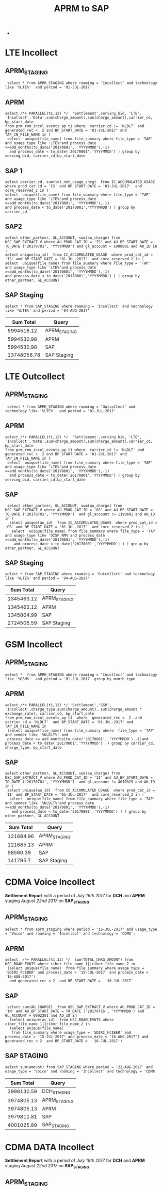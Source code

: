 #+STARTUP: overview
#+OPTIONS: d:nil
#+OPTIONS: toc:nil
#+TAGS: Presentation(p)  noexport(n) Documentation(d) taskjuggler_project(t) taskjuggler_resource(r) 
#+DRAWERS: PICTURE CLOSET x
#+PROPERTY: allocate_ALL dev doc test
#+COLUMNS: %52ITEM(Task) %8Effort %15allocate %19BLOCKER %8ORDERED
#+STARTUP: hidestars hideblocks 
#+LaTeX_CLASS_OPTIONS: [12pt,twoside]
#+LATEX_HEADER: \usepackage{lscape} 
#+LATEX_HEADER: \usepackage{fancyhdr} 
#+LATEX_HEADER: \usepackage{multirow}
#+LATEX_HEADER: \usepackage{multicol}
#+BEGIN_LaTeX
\pagenumbering{}
#+END_LaTeX 
#+TITLE: APRM to SAP
#+BEGIN_LaTeX
\clearpage
\addtolength{\oddsidemargin}{-.25in}
%\addtolength{\oddsidemargin}{-.5in}
\addtolength{\evensidemargin}{-01.25in}
\addtolength{\textwidth}{1.4in}
\addtolength{\topmargin}{-1.25in}
\addtolength{\textheight}{2.45in}
\setcounter{tocdepth}{3}
\vspace*{1cm} 
\newpage
\pagenumbering{roman}
\setcounter{tocdepth}{2}
\pagestyle{fancy}
\fancyhf[ROF,LEF]{\bf\thepage}
\fancyhf[C]{}

#+END_LaTeX-
:CLOSET:
 : Hours #+PROPERTY: Effort_ALL 0.125 0.25 0.375 0.50 0.625 .75  0.875 1
 : Days  #+PROPERTY: Effort_ALL 1d 2d 3d 4d 5d 6d 7d 8d 9d
 : weeks #+PROPERTY: Effort_ALL 1w 2w 3w 4w 5w 6w 7w 8w 9w
 : Add a Picture
 :   #+ATTR_LaTeX: width=13cm
 :   [[file:example_picture.png]]
 : New Page
 : \newpage
:END:
#+TOC: headlines 2
#+BEGIN_LaTeX
 \newpage
\pagenumbering{arabic}
#+END_LaTeX 

* LTE Incollect 
** APRM_STAGING
:  select * from APRM_STAGING where roaming = 'Incollect' and technology like '%LTE%'  and period = '01-JUL-2017' 

** APRM
: select /*+ PARALLEL(t1,12) */  'Settlement',serving_bid, 'LTE', 'Incollect','Data',sum(charge_amount),sum(charge_amount),carrier_cd, bp_start_date
: from prm_rom_incol_events_ap t1 where  carrier_cd != 'NLDLT' and generated_rec <  2 and BP_START_DATE = '01-JUL-2017' and TAP_IN_FILE_NAME in (
:  select  unique(file_name) from file_summary where file_type = 'TAP' and usage_type like 'LTE%'and process_date >=add_months(to_date('20170801', 'YYYYMMDD'),-1)
:   and process_date < to_date('20170801','YYYYMMDD') ) group by serving_bid, carrier_cd,bp_start_date

** SAP 1
 : select carrier_cd, sum(tot_net_usage_chrg)  from IC_ACCUMULATED_USAGE  where prod_cat_id = 'IS' and BP_START_DATE = '01-JUL-2017'  and core_reserved_2 in (
 : select  unique(file_name) from file_summary where file_type = 'TAP' and usage_type like 'LTE%'and process_date >=add_months(to_date('20170801', 'YYYYMMDD'),-1)
 : and process_date < to_date('20170801','YYYYMMDD') ) group by carrier_cd

** SAP2
 : select other_partner, GL_ACCOUNT, sum(au_charge) from USC_SAP_EXTRACT_V where AU_PROD_CAT_ID = 'IS' and AU_BP_START_DATE = TO_DATE ('20170701', 'YYYYMMDD') and gl_account = 6008001 and AU_ID in (
 : select unique(au_id)  from IC_ACCUMULATED_USAGE  where prod_cat_id = 'IS' and BP_START_DATE = '01-JUL-2017'  and core_reserved_2 in (
 : select  unique(file_name) from file_summary where file_type = 'TAP' and usage_type like 'LTE%'and process_date >=add_months(to_date('20170801', 'YYYYMMDD'),-1)
 : and process_date < to_date('20170801','YYYYMMDD') ) ) group by  other_partner, GL_ACCOUNT

** SAP Staging
 : select * from SAP_STAGING where roaming = 'Incollect' and technology like '%LTE%' and period = '04-AUG-2017'

|-------------+--------------|
| *Sum Total* | *Query*      |
|-------------+--------------|
|  5994516.12 | APRM_STAGING |
|  5994530.98 | APRM         |
|  5994530.98 | SAP          |
| 13748058.78 | SAP Staging  |
|-------------+--------------|

* LTE Outcollect
** APRM_STAGING
:  select * from APRM_STAGING where roaming = 'Outcollect' and technology like '%LTE%'  and period = '01-JUL-2017' 

** APRM
: select /*+ PARALLEL(t1,12) */  'Settlement',serving_bid, 'LTE', 'Incollect','Data',sum(charge_amount),sum(charge_amount),carrier_cd, bp_start_date
: from prm_rom_incol_events_ap t1 where  carrier_cd != 'NLDLT' and generated_rec <  2 and BP_START_DATE = '01-JUL-2017' and TAP_IN_FILE_NAME in (
:  select  unique(file_name) from file_summary where file_type = 'TAP' and usage_type like 'LTE%'and process_date >=add_months(to_date('20170801', 'YYYYMMDD'),-1)
:   and process_date < to_date('20170801','YYYYMMDD') ) group by serving_bid, carrier_cd,bp_start_date

** SAP
:  select other_partner, GL_ACCOUNT, sum(au_charge) from USC_SAP_EXTRACT_V where AU_PROD_CAT_ID = 'OS' and AU_BP_START_DATE = TO_DATE ('20170701', 'YYYYMMDD')  and gl_account != 1190601 and AU_ID in (
:   select unique(au_id)  from IC_ACCUMULATED_USAGE  where prod_cat_id = 'OS' and BP_START_DATE = '01-JUL-2017'  and core_reserved_2 in (
:    select  unique(file_name) from file_summary where file_type = 'TAP' and usage_type like 'DISP_RM%'and process_date >=add_months(to_date('20170801', 'YYYYMMDD'),-1)
:     and process_date < to_date('20170801','YYYYMMDD') ) ) group by  other_partner, GL_ACCOUNT

** SAP Staging
 : select * from SAP_STAGING where roaming = 'Outcollect' and technology like '%LTE%' and period = '04-AUG-2017'

|-------------+--------------|
| *Sum Total* | *Query*      |
|-------------+--------------|
|  1345463.12 | APRM_STAGING |
|  1345463.12 | APRM         |
|  1345804.99 | SAP          |
|  2724506.59 | SAP Staging  |
|-------------+--------------|

* GSM Incollect
** APRM_STAGING
 : select *  from APRM_STAGING where roaming = 'Incollect' and technology like '%GSM%'  and period = '01-JUL-2017' group by month_type

** APRM
 : select /*+ PARALLEL(t1,12) */ 'Settlement','GSM', 'Incollect',charge_type,sum(charge_amount), sum(charge_amount * exchange_rate), carrier_cd, bp_start_date 
 : from prm_rom_incol_events_ap t1  where  generated_rec <  2  and carrier_cd = 'NLDLT'  and BP_START_DATE = '01-JUL-2017' and TAP_IN_FILE_NAME in 
 :  (select unique(file_name) from file_summary where  file_type = 'TAP' and sender like '%NLDLT%' and
 :  process_date >= add_months(to_date('20170801', 'YYYYMMDD'),-1)and process_date < to_date('20170801','YYYYMMDD')  ) group by carrier_cd, charge_type, bp_start_date

** SAP
 : select other_partner, GL_ACCOUNT, sum(au_charge) from USC_SAP_EXTRACT_V where AU_PROD_CAT_ID = 'II' and AU_BP_START_DATE = TO_DATE ('20170701', 'YYYYMMDD')  and gl_account != 4010325 and AU_ID in (
 :  select unique(au_id)  from IC_ACCUMULATED_USAGE  where prod_cat_id = 'II' and BP_START_DATE = '01-JUL-2017'  and core_reserved_2 in (
 :   select  unique(file_name) from file_summary where file_type = 'TAP' and sender like '%NLDLT%'and process_date >=add_months(to_date('20170801', 'YYYYMMDD'),-1)
 :    and process_date < to_date('20170801','YYYYMMDD') ) ) group by  other_partner, GL_ACCOUNT


|-------------+--------------|
| *Sum Total* | *Query*      |
|-------------+--------------|
|   121684.96 | APRM_STAGING |
|   121685.13 | APRM         |
|    98560.39 | SAP          |
|    141795.7 | SAP Staging  |
|-------------+--------------|

* CDMA Voice Incollect
  *Settlement Report* with a period of /July 16th 2017/ for *DCH* and *APRM* staging /August 22nd 2017/ on *SAP_STAGING*.  
** APRM_STAGING
   : select * from aprm_staging where period = '16-JUL-2017' and usage_type = 'Voice' and roaming = 'Incollect' and technology = 'CDMA';
** APRM
   : select  /*+ PARALLEL(h1,12) */  sum(TOTAL_CHRG_AMOUNT) from USC_ROAM_EVNTS where ciber_file_name_1||ciber_file_name_2 in
   :  (select unique(file_name)  from file_summary where usage_type = 'SDIRI_FCIBER' and process_date > '15-JUL-2017' and process_date < '16-AUG-2017') 
   :   and generated_rec < 2  and BP_START_DATE =  '16-JUL-2017'

** SAP
   :  select sum(AU_CHARGE)  from USC_SAP_EXTRACT_V where AU_PROD_CAT_ID = 'IN' and AU_BP_START_DATE = TO_DATE ('20170716', 'YYYYMMDD') and GL_ACCOUNT = 6002201 and AU_ID in
   :   (select unique(au_id)  from USC_ROAM_EVNTS where ciber_file_name_1||ciber_file_name_2 in
   :   (select unique(file_name) 
   :    from file_summary where usage_type = 'SDIRI_FCIBER' and process_date > '15-JUL-2017' and process_date < '16-AUG-2017') and generated_rec < 2  and BP_START_DATE =  '16-JUL-2017')

** SAP STAGING
   : select sum(amount) from SAP_STAGING where period = '22-AUG-2017' and  usage_type = 'Voice' and roaming = 'Incollect' and technology = 'CDMA'
|-------------+--------------|
| *Sum Total* | *Query*      |
|-------------+--------------|
|  3998130.59 | DCH_STAGING  |
|  3974805.13 | APRM_STAGING |
|  3974805.13 | APRM         |
|  3979811.81 | SAP          |
|  4001025.89 | SAP_STAGING  |
|-------------+--------------|

* CDMA DATA Incollect
 *Settlement Report* with a period of /July 16th 2017/ for *DCH* and *APRM* staging /August 22nd 2017/ on *SAP_STAGING*.  
** APRM_STAGING
   : select * from aprm_staging where period = '16-JUL-2017' and usage_type = 'Data' and roaming = 'Incollect' and technology = 'CDMA';
** APRM
   : select  /*+ PARALLEL(h1,12) */  sum(TOTAL_CHRG_AMOUNT) from USC_ROAM_EVNTS where ciber_file_name_1||ciber_file_name_2 in
   :  (select unique(file_name)  from file_summary where usage_type = 'SDATACBR_FDATACBR' and process_date > '15-JUL-2017' 
   :   and process_date < '16-AUG-2017') and generated_rec < 2  and BP_START_DATE =  '16-JUL-2017'
** SAP
   : select sum(AU_CHARGE)  from USC_SAP_EXTRACT_V where AU_PROD_CAT_ID = 'IN' and AU_BP_START_DATE = TO_DATE ('20170716', 'YYYYMMDD') and GL_ACCOUNT = 6008001 and AU_ID in
   :  (select unique(au_id)  from USC_ROAM_EVNTS where ciber_file_name_1||ciber_file_name_2 in
   :   (select unique(file_name) 
   :    from file_summary where usage_type = 'SDATACBR_FDATACBR' and process_date > '15-JUL-2017' and process_date < '16-AUG-2017') and generated_rec < 2  and BP_START_DATE =  '16-JUL-2017')

** SAP STAGING
   : select * from SAP_STAGING where TECHNOLOGY = 'CDMA' and roaming = 'Incollect' and usage_type = 'Data' and period = to_date('20170822','YYYYMMDD')
|-------------+--------------|
| *Sum Total* | *Query*      |
|-------------+--------------|
| 45967601.69 | DCH_STAGING  |
| 44708266.12 | APRM_STAGING |
| 44708266.12 | APRM         |
| 44708266.12 | SAP          |
| 48422605.25 | SAP_STAGING  |
|-------------+--------------|

/Discrepecy in SAP_STAGING due to extra data that came in after 16th of August/

* CDMA Voice Outcollect 
  *Settlement Report* with a period of /July 16th 2017/ for *DCH* and *APRM* staging /August 22nd 2017/ on *SAP_STAGING*.  
** DCH STAGING
   : select sum(amount_usd) from dch_staging where period = '16-JUL-2017' and usage_type = 'Voice' and roaming = 'Outcollect' and technology = 'CDMA';
** APRM_STAGING
   : select sum(amount_usd) from aprm_staging where period = '16-JUL-2017' and usage_type = 'Voice' and roaming = 'Outcollect' and technology = 'CDMA';

** APRM
   : select  /*+ PARALLEL(h1,12) */  sum(TOTAL_CHRG_AMOUNT)
   :  from USC_ROAM_EVNTS where  ciber_file_name_1||ciber_file_name_2 in
   :   (select unique(file_name)  from file_summary where usage_type = 'CIBER_CIBER' and process_date >= to_date('20170716','YYYYMMDD')  
   :    and process_date < to_date('20170816','YYYYMMDD')) and generated_rec < 2  and BP_START_DATE = to_date('20170716','YYYYMMDD')
   :    and generated_rec < 2 
** SAP STAGING
   : select sum(amount) from SAP_STAGING where roaming = 'Outcollect' and technology = 'CDMA' and period = '22-AUG-2017' and usage_type = 'Voice'

|-------------+--------------|
| *Sum Total* | *Query*      |
|-------------+--------------|
|  3148463.26 | DCH_STAGING  |
|  3372098.48 | APRM_STAGING |
|  3372098.48 | APRM         |
|  3372098.48 | SAP_STAGING  |
|-------------+--------------|

* CDMA Data Outcollect
** APRM_STAGING
   : select sum(amount_usd)  from APRM_STAGING where technology = 'CDMA' and roaming = 'Outcollect' and usage_type = 'Data' and period = '16-JUL-2017'
** APRM
  :  SELECT 
  :            SUBSTR(T2.SITENUM,1,3),
  :            TRIM(REGEXP_REPLACE(T1.PARTNER,',')),
  :            COUNT(*),
  :            SUM(AMOUNT),
  :            SUM(MESSAGE_ACCOUNTING_DIGITS),
  :            SUM(ACTUAL_USAGE_VOLUME),
  :            SUM(ACTUAL_DATA_VOLUME)
  :       FROM DATA_OUTCOLLECT T1, BSID_TO_SERVE_SID T2
  :      WHERE TO_CHAR(T1.SETTLEMENT_DATE, 'YYYYMMDD') = TO_CHAR(SYSDATE,'YYYYMM') || '15'
  :        AND TO_CHAR(T1.PROCESS_DATE, 'YYYYMM') = TO_CHAR(ADD_MONTHS(SYSDATE,-1),'YYYYMM')
  :        AND TRIM(REGEXP_REPLACE(T1.PARTNER,',')) IN (SELECT DISTINCT TRIM(PARTNER) FROM ROAMING_PARTNER WHERE BSID_TYPE = '835-B' AND UPPER(CLEARINGHOUSE) = 'SYNIVERSE' )
  :        AND SUBSTR(T1.BSID,1,11) = TRIM(T2.BSID)
  :     GROUP BY SUBSTR(T2.SITENUM,1,3), TRIM(REGEXP_REPLACE(T1.PARTNER,','))
  :     UNION 
  :     SELECT SUBSTR(T2.SITENUM,1,3),
  :            TRIM(REGEXP_REPLACE(T1.PARTNER,',')),
  :            COUNT(*),
  :            SUM(AMOUNT),
  :            SUM(MESSAGE_ACCOUNTING_DIGITS),
  :            SUM(ACTUAL_USAGE_VOLUME),
  :            SUM(ACTUAL_DATA_VOLUME)  
  :       FROM DATA_OUTCOLLECT T1, BSID_TO_SERVE_SID T2
  :      WHERE TO_CHAR(T1.SETTLEMENT_DATE, 'YYYYMMDD') = TO_CHAR(SYSDATE,'YYYYMM') || '15'
  :        AND TO_CHAR(T1.PROCESS_DATE, 'YYYYMM') = TO_CHAR(ADD_MONTHS(SYSDATE,-1),'YYYYMM')
  :        AND TRIM(REGEXP_REPLACE(T1.PARTNER,',')) IN (SELECT DISTINCT TRIM(PARTNER) FROM ROAMING_PARTNER WHERE BSID_TYPE = '835-A')
  :        AND SUBSTR(T1.BSID,1,8) || SUBSTR(T1.BSID,10,3) = TRIM(T2.BSID)
  :     GROUP BY SUBSTR(T2.SITENUM,1,3), TRIM(REGEXP_REPLACE(T1.PARTNER,','))
  :     UNION
  :     SELECT SUBSTR(T2.SITENUM,1,3),
  :            TRIM(REGEXP_REPLACE(T1.PARTNER,',')),
  :            COUNT(*),
  :            SUM(AMOUNT),
  :            SUM(MESSAGE_ACCOUNTING_DIGITS),
  :            SUM(ACTUAL_USAGE_VOLUME),
  :            SUM(ACTUAL_DATA_VOLUME)  
  :       FROM DATA_OUTCOLLECT T1, BSID_TO_SERVE_SID T2
  :      WHERE TO_CHAR(T1.SETTLEMENT_DATE, 'YYYYMMDD') = TO_CHAR(SYSDATE,'YYYYMM') || '15'
  :        AND T1.PROCESS_DATE < to_date(to_char(sysdate,'YYYYMM')||'02','YYYYMMDD')
  :        AND TRIM(REGEXP_REPLACE(T1.PARTNER,',')) IN (SELECT DISTINCT TRIM(PARTNER) FROM ROAMING_PARTNER WHERE BSID_TYPE = '835-B' AND UPPER(CLEARINGHOUSE) = 'TNS' )
  :        AND SUBSTR(T1.BSID,1,11) = TRIM(T2.BSID)
  :     GROUP BY SUBSTR(T2.SITENUM,1,3), TRIM(REGEXP_REPLACE(T1.PARTNER,','));
** SAP_STAGING
   

25266913.83|APRM_STAGING
25266913.83|APRM

* Column DCH_STAGING (Test Results)
** Install Script
   : ALTER TABLE APP_SHARE.DCH_STAGING
   :  ADD FILENAME varchar2(128);

*** Before
|--------------+--------------------|
| *ColumnName* | *DataType*         |
|--------------+--------------------|
| USAGE_TYPE   | VARCHAR2 (32 Byte) |
| TECHNOLOGY   | VARCHAR2 (32 Byte) |
| ROAMING      | VARCHAR2 (32 Byte) |
| PERIOD       | DATE               |
| MONTH_TYPE   | VARCHAR2 (32 Byte) |
| COMPANY_CODE | VARCHAR2 (12 Byte) |
| BID          | VARCHAR2 (32 Byte) |
| AMOUNT_USD   | NUMBER (16,2)      |
| AMOUNT_EUR   | NUMBER (16,2)      |
|--------------+--------------------|


*** After
|---------------+-----------------------|
| *Column Name* | *DataType*            |
|---------------+-----------------------|
| USAGE_TYPE    | VARCHAR2 (32 Byte)    |
| TECHNOLOGY    | VARCHAR2 (32 Byte)    |
| ROAMING       | VARCHAR2 (32 Byte)    |
| PERIOD        | DATE                  |
| MONTH_TYPE    | VARCHAR2 (32 Byte)    |
| *FILENAME*    | *VARCHAR2 (128 Byte)* |
| COMPANY_CODE  | VARCHAR2 (12 Byte)    |
| BID           | VARCHAR2 (32 Byte)    |
| AMOUNT_USD    | NUMBER (16,2)         |
| AMOUNT_EUR    | NUMBER (16,2)         |
|---------------+-----------------------|

** Backout Script
   : ALTER TABLE APP_SHARE.DCH_STAGING
   :  DROP FILENAME;

*** Before
|---------------+-----------------------|
| *Column Name* | *DataType*            |
|---------------+-----------------------|
| USAGE_TYPE    | VARCHAR2 (32 Byte)    |
| TECHNOLOGY    | VARCHAR2 (32 Byte)    |
| ROAMING       | VARCHAR2 (32 Byte)    |
| PERIOD        | DATE                  |
| MONTH_TYPE    | VARCHAR2 (32 Byte)    |
| *FILENAME*    | *VARCHAR2 (128 Byte)* |
| COMPANY_CODE  | VARCHAR2 (12 Byte)    |
| BID           | VARCHAR2 (32 Byte)    |
| AMOUNT_USD    | NUMBER (16,2)         |
| AMOUNT_EUR    | NUMBER (16,2)         |
|---------------+-----------------------|

*** After
|--------------+--------------------|
| *ColumnName* | *DataType*         |
|--------------+--------------------|
| USAGE_TYPE   | VARCHAR2 (32 Byte) |
| TECHNOLOGY   | VARCHAR2 (32 Byte) |
| ROAMING      | VARCHAR2 (32 Byte) |
| PERIOD       | DATE               |
| MONTH_TYPE   | VARCHAR2 (32 Byte) |
| COMPANY_CODE | VARCHAR2 (12 Byte) |
| BID          | VARCHAR2 (32 Byte) |
| AMOUNT_USD   | NUMBER (16,2)      |
| AMOUNT_EUR   | NUMBER (16,2)      |
|--------------+--------------------|

** Verify Script
   : DESC DCH_STAGING

* DCH File Comparison
** CDMA Voice Incollect
   :

select unique(ciber_file_name_1||ciber_file_name_2)  from USC_ROAM_EVNTS where ciber_file_name_1||ciber_file_name_2 like '%SDIRI_FCIBER%'  and BP_START_DATE = '16-JUL-2017'

SDATACBR_FDATACBR

select unique(ciber_file_name_1||ciber_file_name_2)  from USC_ROAM_EVNTS where ciber_file_name_1||ciber_file_name_2 like '%CIBER_CIBER%'  and BP_START_DATE = '16-JUL-2017' order by ciber_file_name_1||ciber_file_name_2


select unique(filename) from DCH_staging where roaming = 'Incollect' and usage_type = 'Voice' and period = '16-JUL-2017'
 
 
 delete from DCH_STAGING where filename in ('SDIRI_FCIBER_ID001967_T20170803185109.DAT', 'SDIRI_FCIBER_ID001978_T20170807182109.DAT', 'SDIRI_FCIBER_ID001980_T20170808192109.DAT', 'SDIRI_FCIBER_ID001998_T20170814192109.DAT','
 SDIRI_FCIBER_ID002001_T20170815185109.DAT')
 
 
 commit;
 
 
  select unique(filename) from DCH_staging where roaming = 'Incollect' and usage_type = 'Data' and period = '16-JUL-2017' order by filename
 
 select unique(filename) from DCH_staging where roaming = 'Outcollect' and usage_type = 'Voice' and period = '16-JUL-2017' order by filename
  
* Fix Euro on NLDLT
* Monthly Cleanup
** clean CDMA Voice
*** File Summary
  : select unique(file_name) from file_summary where process_date > '15-AUG-2017'  and process_date < '23-SEP-2017' and file_type = 'CIBER' and usage_type = 'SDIRI_FCIBER' order by file_name
*** APRM_STAGING
  : select unique(ciber_file_name_1||ciber_file_name_2)  from USC_ROAM_EVNTS where BP_START_DATE = '16-AUG-2017' and ciber_file_name_1||ciber_file_name_2 like 'SDIRI_FCIBER%' order by ciber_file_name_1||ciber_file_name_2;
*** DCH_STAGING
** Clean CDMA Data
*** APRM_STAGING   
    : 
